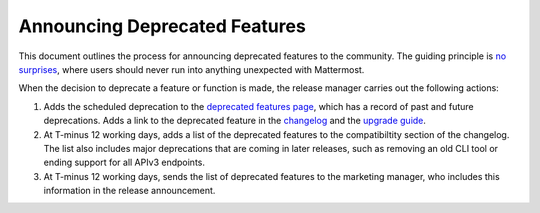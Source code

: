 Announcing Deprecated Features
===============================

This document outlines the process for announcing deprecated features to the community. The guiding principle is `no surprises <https://docs.mattermost.com/developer/manifesto.html#no-surprises>`_, where users should never run into anything unexpected with Mattermost.

When the decision to deprecate a feature or function is made, the release manager carries out the following actions:

1. Adds the scheduled deprecation to the `deprecated features page <https://about.mattermost.com/deprecated-features/>`_, which has a record of past and future deprecations. Adds a link to the deprecated feature in the `changelog <https://docs.mattermost.com/administration/changelog.html>`_ and the `upgrade guide <https://docs.mattermost.com/administration/upgrade.html>`_.

2. At T-minus 12 working days, adds a list of the deprecated features to the compatibiltity section of the changelog. The list also includes major deprecations that are coming in later releases, such as removing an old CLI tool or ending support for all APIv3 endpoints.

3. At T-minus 12 working days, sends the list of deprecated features to the marketing manager, who includes this information in the release announcement.
